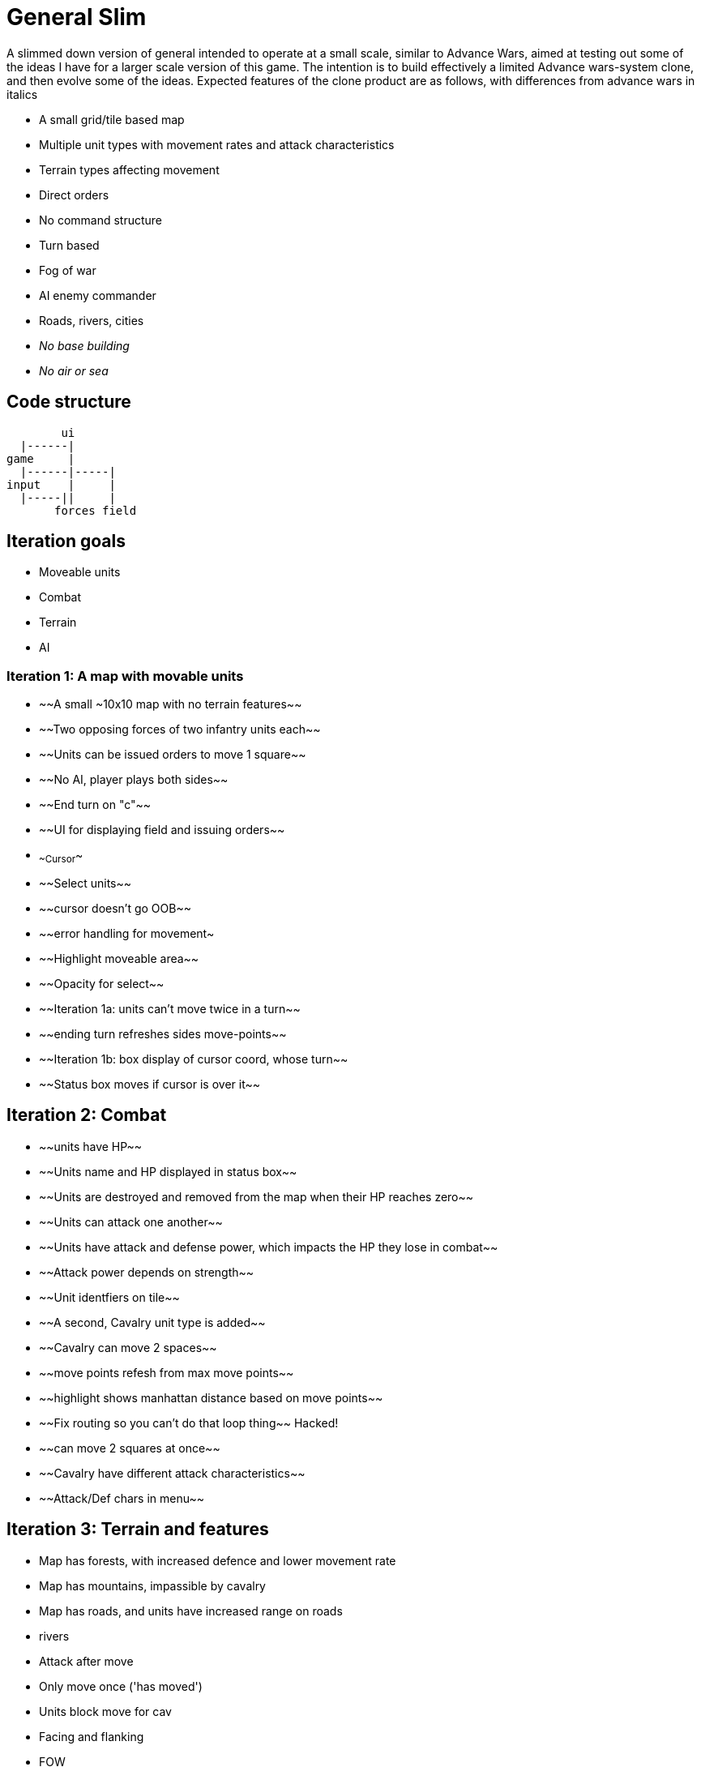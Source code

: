 = General Slim

A slimmed down version of general intended to operate at a small scale, similar to Advance Wars, aimed at testing out some of the ideas I have for a larger scale version of this game. The intention is to build effectively a limited Advance wars-system clone, and then evolve some of the ideas. Expected features of the clone product are as follows, with differences from advance wars in italics

* A small grid/tile based map
* Multiple unit types with movement rates and attack characteristics
* Terrain types affecting movement
* Direct orders
* No command structure
* Turn based
* Fog of war
* AI enemy commander
* Roads, rivers, cities
* _No base building_
* _No air or sea_

== Code structure

----
        ui
  |------|
game     |
  |------|-----|
input    |     |
  |-----||     |
       forces field
----

== Iteration goals

* Moveable units
* Combat
* Terrain
* AI

=== Iteration 1: A map with movable units

* ~~A small ~10x10 map with no terrain features~~
* ~~Two opposing forces of two infantry units each~~
* ~~Units can be issued orders to move 1 square~~
* ~~No AI, player plays both sides~~
* ~~End turn on "c"~~
* ~~UI for displaying field and issuing orders~~
* ~~Cursor~~
* ~~Select units~~
* ~~cursor doesn't go OOB~~
* ~~error handling for movement~
* ~~Highlight moveable area~~

* ~~Opacity for select~~
* ~~Iteration 1a: units can't move twice in a turn~~
* ~~ending turn refreshes sides move-points~~
* ~~Iteration 1b: box display of cursor coord, whose turn~~
* ~~Status box moves if cursor is over it~~

== Iteration 2: Combat

* ~~units have HP~~
* ~~Units name and HP displayed in status box~~
* ~~Units are destroyed and removed from the map when their HP reaches zero~~
* ~~Units can attack one another~~
* ~~Units have attack and defense power, which impacts the HP they lose in combat~~
* ~~Attack power depends on strength~~

* ~~Unit identfiers on tile~~
* ~~A second, Cavalry unit type is added~~
* ~~Cavalry can move 2 spaces~~
* ~~move points refesh from max move points~~
* ~~highlight shows manhattan distance based on move points~~
* ~~Fix routing so you can't do that loop thing~~ Hacked!
* ~~can move 2 squares at once~~
* ~~Cavalry have different attack characteristics~~
* ~~Attack/Def chars in menu~~

== Iteration 3: Terrain and features

* Map has forests, with increased defence and lower movement rate
* Map has mountains, impassible by cavalry
* Map has roads, and units have increased range on roads
* rivers

* Attack after move
* Only move once ('has moved')
* Units block move for cav
* Facing and flanking
* FOW
* AI
* Center unit text